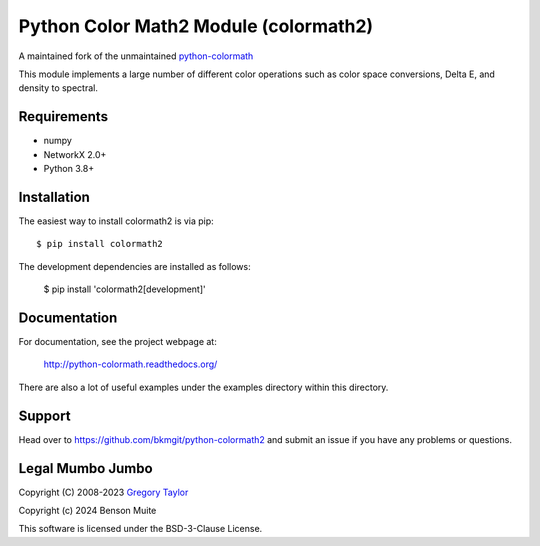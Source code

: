 Python Color Math2 Module (colormath2)
======================================

A maintained fork of the unmaintained `python-colormath`_


.. start-badges

|actions|

.. |actions| image:: https://github.com/bkmgit/python-colormath2/workflows/Continuous%20Integration/badge.svg
    :target: https://github.com/bkmgit/python-colormath2/actions
    :alt: Master Build Status

.. end-badges

This module implements a large number of different color operations such as
color space conversions, Delta E, and density to spectral.

Requirements
------------

* numpy
* NetworkX 2.0+
* Python 3.8+

Installation
------------

The easiest way to install colormath2 is via pip::

    $ pip install colormath2

The development dependencies are installed as follows:

    $ pip install 'colormath2[development]'

Documentation
-------------

For documentation, see the project webpage at:

    http://python-colormath.readthedocs.org/

There are also a lot of useful examples under the examples directory within
this directory.

Support
-------

Head over to https://github.com/bkmgit/python-colormath2
and submit an issue if you have any problems or questions.

Legal Mumbo Jumbo
-----------------

Copyright (C) 2008-2023 `Gregory Taylor`_

Copyright (c) 2024 Benson Muite

This software is licensed under the BSD-3-Clause License.

.. _Gregory Taylor: http://gc-taylor.com
.. _python-colormath: https://github.com/gtaylor/python-colormath
